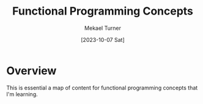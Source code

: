 :PROPERTIES:
:EXPORT_FILE_NAME: functional_programming_concepts.org
:ID:       6F524ABD-2A94-4F3F-BCE2-AA99B7D76F42
:END:
#+hugo_base_dir: ../
#+title: Functional Programming Concepts
#+filetags: functional_programming javascript lisp elisp
#+date: [2023-10-07 Sat]
#+author: Mekael Turner
* Overview 
This is essential a map of content for functional programming concepts that I'm learning.




